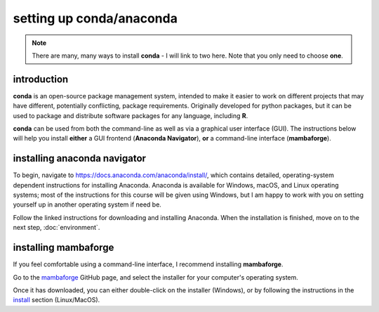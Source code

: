 setting up conda/anaconda
==========================

.. note::

    There are many, many ways to install **conda** - I will link to two here. Note that you only need to choose **one**.

introduction
-------------

**conda** is an open-source package management system, intended to make it easier to work on different projects that
may have different, potentially conflicting, package requirements. Originally developed for python packages, but it
can be used to package and distribute software packages for any language, including **R**.

**conda** can be used from both the command-line as well as via a graphical user interface (GUI). The instructions below
will help you install **either** a GUI frontend (**Anaconda Navigator**), **or** a command-line interface
(**mambaforge**).

installing anaconda navigator
------------------------------

To begin, navigate to https://docs.anaconda.com/anaconda/install/, which contains detailed, operating-system dependent
instructions for installing Anaconda. Anaconda is available for Windows, macOS, and Linux operating systems; most of
the instructions for this course will be given using Windows, but I am happy to work with you on setting yourself up
in another operating system if need be.

Follow the linked instructions for downloading and installing Anaconda. When the installation is finished, move on to
the next step, :doc:`environment`.

installing mambaforge
-----------------------

If you feel comfortable using a command-line interface, I recommend installing **mambaforge**.

Go to the `mambaforge <https://github.com/conda-forge/miniforge#mambaforge>`__ GitHub page, and select the
installer for your computer's operating system.

Once it has downloaded, you can either double-click on the installer (Windows), or by following the instructions
in the `install <https://github.com/conda-forge/miniforge#install>`__ section (Linux/MacOS).


